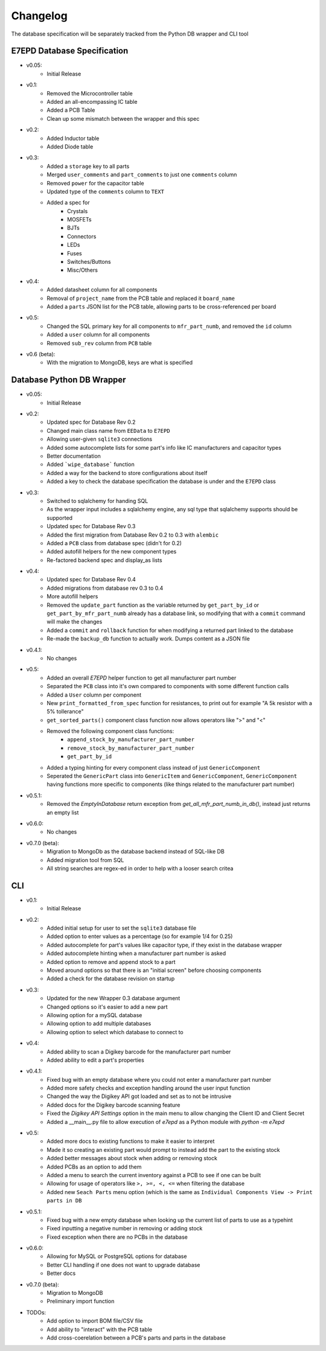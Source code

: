 Changelog
==========================================
The database specification will be separately tracked from the Python DB wrapper and CLI tool

.. role:: strike
    :class: strike

E7EPD Database Specification
--------------------------------------------

* v0.05:
    * Initial Release
* v0.1:
    * Removed the Microcontroller table
    * Added an all-encompassing IC table
    * Added a PCB Table
    * Clean up some mismatch between the wrapper and this spec
* v0.2:
    * Added Inductor table
    * Added Diode table
* v0.3:
    * Added a ``storage`` key to all parts
    * Merged ``user_comments`` and ``part_comments`` to just one ``comments`` column
    * Removed ``power`` for the capacitor table
    * Updated type of the ``comments`` column to ``TEXT``
    * Added a spec for
        * Crystals
        * MOSFETs
        * BJTs
        * Connectors
        * LEDs
        * Fuses
        * Switches/Buttons
        * Misc/Others
* v0.4:
    * Added datasheet column for all components
    * Removal of ``project_name`` from the PCB table and replaced it ``board_name``
    * Added a ``parts`` JSON list for the PCB table, allowing parts to be cross-referenced per board
* v0.5:
    * Changed the SQL primary key for all components to ``mfr_part_numb``, and removed the ``id`` column
    * Added a ``user`` column for all components
    * Removed ``sub_rev`` column from ``PCB`` table
* v0.6 (beta):
    * With the migration to MongoDB, keys are what is specified

Database Python DB Wrapper
--------------------------------------------
* v0.05:
    * Initial Release
* v0.2:
    * Updated spec for Database Rev 0.2
    * Changed main class name from ``EEData`` to ``E7EPD``
    * Allowing user-given ``sqlite3`` connections
    * Added some autocomplete lists for some part's info like IC manufacturers and capacitor types
    * Better documentation
    * Added ```wipe_database``` function
    * Added a way for the backend to store configurations about itself
    * Added a key to check the database specification the database is under and the ``E7EPD`` class
* v0.3:
    * Switched to sqlalchemy for handing SQL
    * As the wrapper input includes a sqlalchemy engine, any sql type that sqlalchemy supports should be supported
    * Updated spec for Database Rev 0.3
    * Added the first migration from Database Rev 0.2 to 0.3 with ``alembic``
    * Added a ``PCB`` class from database spec (didn't for 0.2)
    * Added autofill helpers for the new component types
    * Re-factored backend spec and display_as lists
* v0.4:
    * Updated spec for Database Rev 0.4
    * Added migrations from database rev 0.3 to 0.4
    * More autofill helpers
    * Removed the ``update_part`` function as the variable returned by ``get_part_by_id`` or ``get_part_by_mfr_part_numb``
      already has a database link, so modifying that with a ``commit`` command will make the changes
    * Added a ``commit`` and ``rollback`` function for when modifying a returned part linked to the database
    * Re-made the ``backup_db`` function to actually work. Dumps content as a JSON file
* v0.4.1:
    * No changes
* v0.5:
    * Added an overall `E7EPD` helper function to get all manufacturer part number
    * Separated the ``PCB`` class into it's own compared to components with some different function calls
    * Added a ``User`` column per component
    * New ``print_formatted_from_spec`` function for resistances, to print out for example "A 5k resistor with a 5% tollerance"
    * ``get_sorted_parts()`` component class function now allows operators like ">" and "<"
    * Removed the following component class functions:
        * ``append_stock_by_manufacturer_part_number``
        * ``remove_stock_by_manufacturer_part_number``
        * ``get_part_by_id``
    * Added a typing hinting for every component class instead of just ``GenericComponent``
    * Seperated the ``GenericPart`` class into ``GenericItem`` and ``GenericComponent``, ``GenericComponent`` having
      functions more specific to components (like things related to the manufacturer part number)
* v0.5.1:
    * Removed the `EmptyInDatabase` return exception from `get_all_mfr_part_numb_in_db()`, instead just returns an empty list
* v0.6.0:
    * No changes
* v0.7.0 (beta):
    * Migration to MongoDb as the database backend instead of SQL-like DB
    * Added migration tool from SQL
    * All string searches are regex-ed in order to help with a looser search critea


CLI
-----------

* v0.1:
    * Initial Release
* v0.2:
    * Added initial setup for user to set the ``sqlite3`` database file
    * Added option to enter values as a percentage (so for example 1/4 for 0.25)
    * Added autocomplete for part's values like capacitor type, if they exist in the database wrapper
    * Added autocomplete hinting when a manufacturer part number is asked
    * Added option to remove and append stock to a part
    * Moved around options so that there is an "initial screen" before choosing components
    * Added a check for the database revision on startup
* v0.3:
    * Updated for the new Wrapper 0.3 database argument
    * Changed options so it's easier to add a new part
    * Allowing option for a mySQL database
    * Allowing option to add multiple databases
    * Allowing option to select which database to connect to
* v0.4:
    * Added ability to scan a Digikey barcode for the manufacturer part number
    * Added ability to edit a part's properties
* v0.4.1:
    * Fixed bug with an empty database where you could not enter a manufacturer part number
    * Added more safety checks and exception handling around the user input function
    * Changed the way the Digikey API got loaded and set as to not be intrusive
    * Added docs for the Digikey barcode scanning feature
    * Fixed the `Digikey API Settings` option in the main menu to allow changing the Client ID and Client Secret
    * Added a __main__.py file to allow execution of `e7epd` as a Python module with `python -m e7epd`
* v0.5:
    * Added more docs to existing functions to make it easier to interpret
    * Made it so creating an existing part would prompt to instead add the part to the existing stock
    * Added better messages about stock when adding or removing stock
    * Added PCBs as an option to add them
    * Added a menu to search the current inventory against a PCB to see if one can be built
    * Allowing for usage of operators like ``>, >=, <, <=`` when filtering the database
    * Added new ``Seach Parts`` menu option (which is the same as ``Individual Components View -> Print parts in DB``
* v0.5.1:
    * Fixed bug with a new empty database when looking up the current list of parts to use as a typehint
    * Fixed inputting a negative number in removing or adding stock
    * Fixed exception when there are no PCBs in the database
* v0.6.0:
    * Allowing for MySQL or PostgreSQL options for database
    * Better CLI handling if one does not want to upgrade database
    * Better docs
* v0.7.0 (beta):
    * Migration to MongoDB
    * Preliminary import function

* TODOs:
    * Add option to import BOM file/CSV file
    * :strike:`Add ability to "interact" with the PCB table`
    * :strike:`Add cross-coerelation between a PCB's parts and parts in the database`